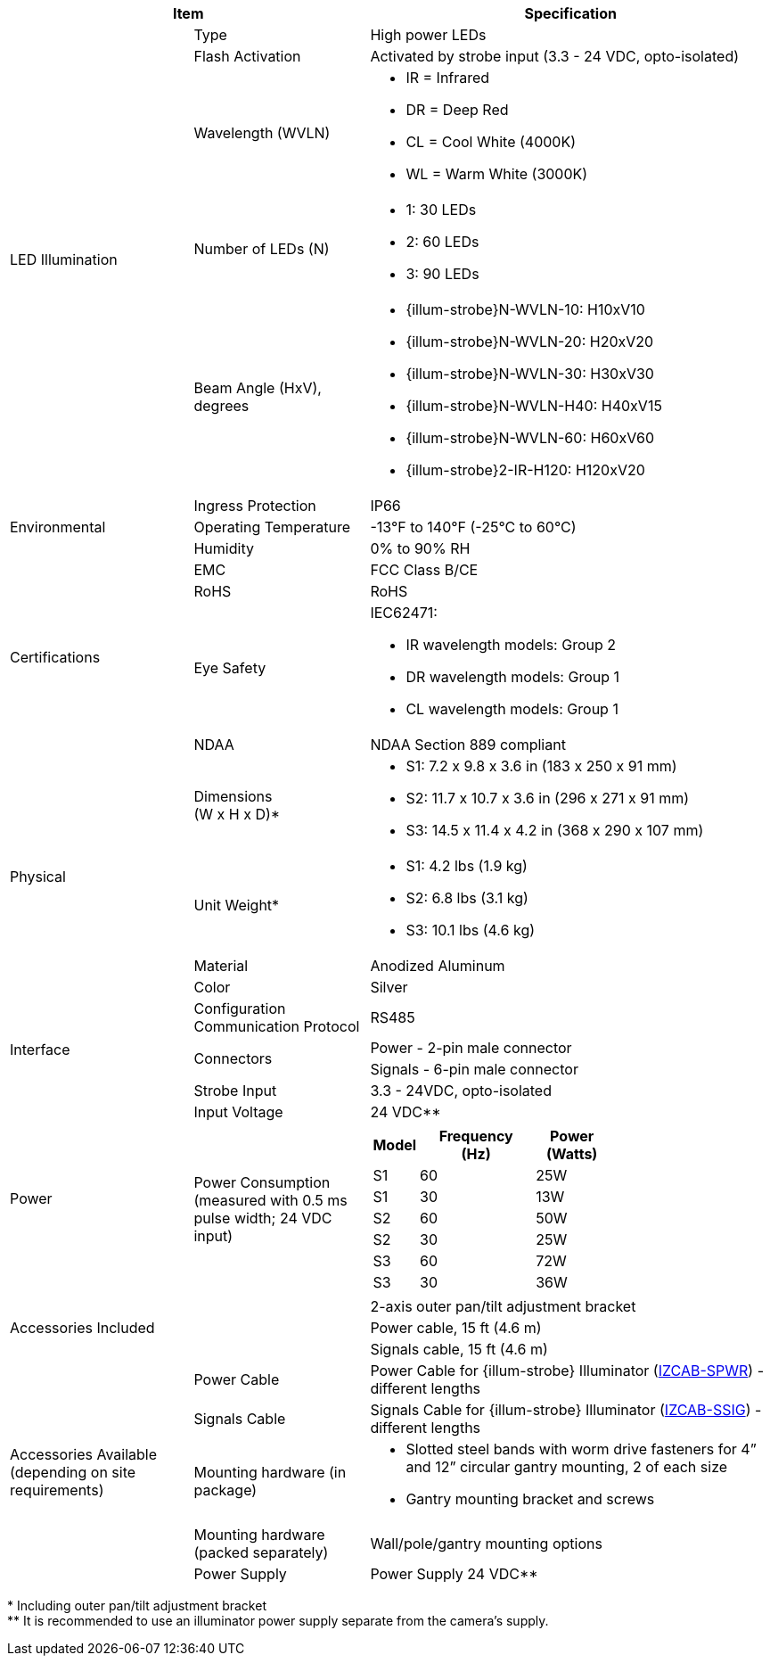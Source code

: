 [table.withborders,options="header",cols="24,23,53"]
//[options="header",cols="9,6,11,6,6,63"]
|===
2+.^| Item
//{set:cellbgcolor:#c0c0c0}

.^| Specification
//{set:cellbgcolor:#c0c0c0}

.5+.^| LED Illumination
//{set:cellbgcolor!}

.^a|Type .^a|High power LEDs
//.^a|Overall Operation .^a| Invoked by built-in photocell which
//senses the ambient light level
//(pre-configured as per customer needs)

.^a|Flash Activation .^a|Activated by
strobe input (3.3 - 24 VDC, opto-isolated)

ifndef::xref-type-DFC[]

.^a|Wavelength (WVLN) .^a|

* IR = Infrared
* DR = Deep Red
* CL = Cool White (4000K)
* WL = Warm White (3000K)
endif::xref-type-DFC[]

ifdef::xref-type-DFC[]
.^a|Wavelength .^a|
Deep Red (DR)
endif::xref-type-DFC[]

ifndef::xref-type-DFC[]

.^a|Number of LEDs (N) .^a|

* 1: 30 LEDs
* 2: 60 LEDs
* 3: 90 LEDs
endif::xref-type-DFC[]

ifdef::xref-type-DFC[]
.^a|Number of LEDs .^a|
60
endif::xref-type-DFC[]

.^a| Beam Angle (HxV), +
degrees

.^a|
ifndef::xref-type-DFC[]

* {illum-strobe}N-WVLN-10: H10xV10
* {illum-strobe}N-WVLN-20: H20xV20
* {illum-strobe}N-WVLN-30: H30xV30
* {illum-strobe}N-WVLN-H40: H40xV15
* {illum-strobe}N-WVLN-60: H60xV60
* {illum-strobe}2-IR-H120: H120xV20
endif::xref-type-DFC[]

ifdef::xref-type-DFC[]
H10xV10
endif::xref-type-DFC[]

.3+.^| Environmental

.^| Ingress Protection

.^| IP66

.^| Operating Temperature

.^| -13°F to 140°F (-25°C to 60°C)

.^| Humidity

.^| 0% to 90% RH

.4+.^| Certifications

.^| EMC

.^| FCC Class B/CE

.^| RoHS

.^| RoHS

.^| Eye Safety

.^a| IEC62471:

* IR wavelength models: Group 2
* DR wavelength models: Group 1
* CL wavelength models: Group 1

.^| NDAA

.^| NDAA Section 889 compliant

.4+.^| Physical

.^| Dimensions +
(W x H x D)+++*+++

.^a|

ifndef::xref-type-DFC[]

* S1: 7.2 x 9.8 x 3.6 in (183 x 250 x 91 mm)
* S2: 11.7 x 10.7 x 3.6 in (296 x 271 x 91 mm)
* S3: 14.5 x 11.4 x 4.2 in (368 x 290 x 107 mm)
endif::xref-type-DFC[]

ifdef::xref-type-DFC[]
11.7 x 10.7 x 3.6 in (296 x 271 x 91 mm)
endif::xref-type-DFC[]

.^| Unit Weight+++*+++

.^a|

ifndef::xref-type-DFC[]

* S1: 4.2 lbs (1.9 kg)
* S2: 6.8 lbs (3.1 kg)
* S3: 10.1 lbs (4.6 kg)
endif::xref-type-DFC[]

ifdef::xref-type-DFC[]
6.8 lbs (3.1 kg)
endif::xref-type-DFC[]

.^| Material

.^| Anodized Aluminum

.^| Color

.^| Silver

.4+.^| Interface

.^| Configuration Communication Protocol

.^| RS485

.2+.^| Connectors

.^a| Power - 2-pin male connector


.^a| Signals - 6-pin male connector

//* Strobe Input - see next part of table

//* RS485 connections for configuration communication

.^| Strobe Input

.^| 3.3 - 24VDC, opto-isolated
//Pulse Width 0.03 - 1.6 ms

//.^| Digital Output (Strobe Output)

//.^| 3.3 - 24VDC, opto-isolated +
//Pulse Width 0.03 - 1.6 ms

.2+.^| Power

.^| Input Voltage

.^|
ifndef::xref-type-DFC[24 VDC+++**+++]
ifdef::xref-type-DFC[24 VDC]

.^| Power Consumption (measured with 0.5 ms pulse width; 24 VDC input)

.^a|

ifndef::xref-type-DFC[]

[table.withborders,width="60%",cols="10%,55%,35%",options="header",]
!===
!Model ^!Frequency +
(Hz) !Power +
(Watts)
^.^!S1 ^.^!60 ^.^!25W
^.^!S1 ^.^!30 ^.^!13W
^.^!S2 ^.^!60 ^.^!50W
^.^!S2 ^.^!30 ^.^!25W
^.^!S3 ^.^!60 ^.^!72W
^.^!S3 ^.^!30 ^.^!36W
!===

endif::xref-type-DFC[]

ifdef::xref-type-DFC[]

* 50W at 60 Hz
* 25W at 30 Hz
endif::xref-type-DFC[]

2.3+.^| Accessories Included

.^| 2-axis outer pan/tilt adjustment bracket

.^| Power cable, 15 ft (4.6 m)

.^| Signals cable, 15 ft (4.6 m)

ifndef::xref-type-DFC[]

.5+.^| Accessories Available (depending on site requirements)

.^| Power Cable

.^a| Power Cable for {illum-strobe} Illuminator (xref:IZCAB-SPWR:DocList.adoc[IZCAB-SPWR]) - different lengths

.^| Signals Cable

.^a| Signals Cable for {illum-strobe} Illuminator (xref:IZCAB-SSIG:DocList.adoc[IZCAB-SSIG]) - different lengths



.^| Mounting hardware (in package)

.^a| * Slotted steel bands with worm drive fasteners for 4” and 12” circular gantry mounting, 2 of each size

* Gantry mounting bracket and screws

.^| Mounting hardware (packed separately)

.^| Wall/pole/gantry mounting options

.^| Power Supply

.^| Power Supply 24 VDC+++**+++

endif::xref-type-DFC[]

|===

+++*+++ Including outer pan/tilt adjustment bracket +
ifndef::xref-type-DFC[]
+++**+++ It is recommended to use
an illuminator power supply separate
from the camera’s supply.
endif::xref-type-DFC[]

